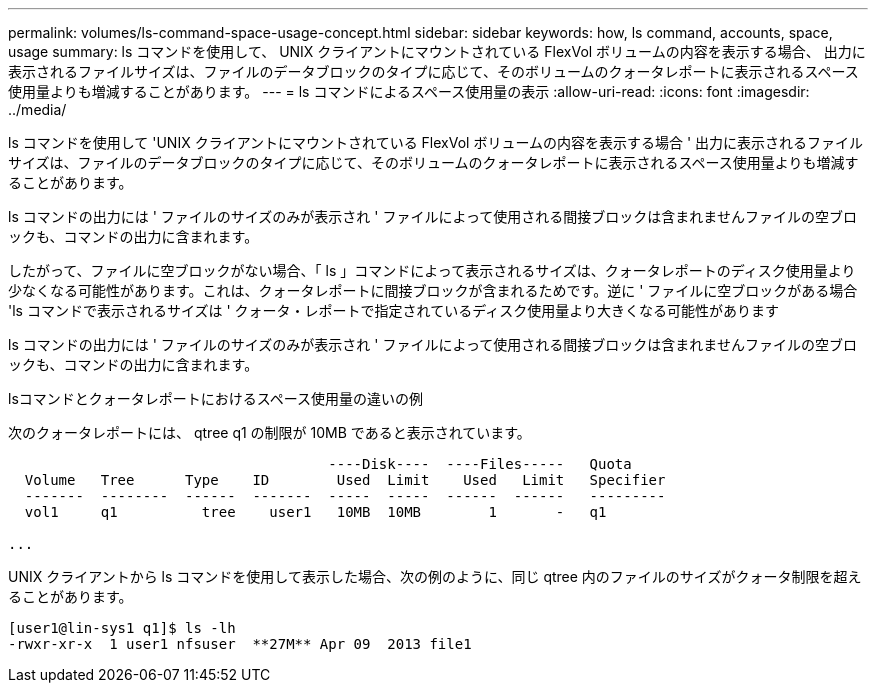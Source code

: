 ---
permalink: volumes/ls-command-space-usage-concept.html 
sidebar: sidebar 
keywords: how, ls command, accounts, space, usage 
summary: ls コマンドを使用して、 UNIX クライアントにマウントされている FlexVol ボリュームの内容を表示する場合、 出力に表示されるファイルサイズは、ファイルのデータブロックのタイプに応じて、そのボリュームのクォータレポートに表示されるスペース使用量よりも増減することがあります。 
---
= ls コマンドによるスペース使用量の表示
:allow-uri-read: 
:icons: font
:imagesdir: ../media/


[role="lead"]
ls コマンドを使用して 'UNIX クライアントにマウントされている FlexVol ボリュームの内容を表示する場合 ' 出力に表示されるファイルサイズは、ファイルのデータブロックのタイプに応じて、そのボリュームのクォータレポートに表示されるスペース使用量よりも増減することがあります。

ls コマンドの出力には ' ファイルのサイズのみが表示され ' ファイルによって使用される間接ブロックは含まれませんファイルの空ブロックも、コマンドの出力に含まれます。

したがって、ファイルに空ブロックがない場合、「 ls 」コマンドによって表示されるサイズは、クォータレポートのディスク使用量より少なくなる可能性があります。これは、クォータレポートに間接ブロックが含まれるためです。逆に ' ファイルに空ブロックがある場合 'ls コマンドで表示されるサイズは ' クォータ・レポートで指定されているディスク使用量より大きくなる可能性があります

ls コマンドの出力には ' ファイルのサイズのみが表示され ' ファイルによって使用される間接ブロックは含まれませんファイルの空ブロックも、コマンドの出力に含まれます。

.lsコマンドとクォータレポートにおけるスペース使用量の違いの例
次のクォータレポートには、 qtree q1 の制限が 10MB であると表示されています。

[listing]
----

                                      ----Disk----  ----Files-----   Quota
  Volume   Tree      Type    ID        Used  Limit    Used   Limit   Specifier
  -------  --------  ------  -------  -----  -----  ------  ------   ---------
  vol1     q1          tree    user1   10MB  10MB        1       -   q1

...
----
UNIX クライアントから ls コマンドを使用して表示した場合、次の例のように、同じ qtree 内のファイルのサイズがクォータ制限を超えることがあります。

[listing]
----
[user1@lin-sys1 q1]$ ls -lh
-rwxr-xr-x  1 user1 nfsuser  **27M** Apr 09  2013 file1
----
